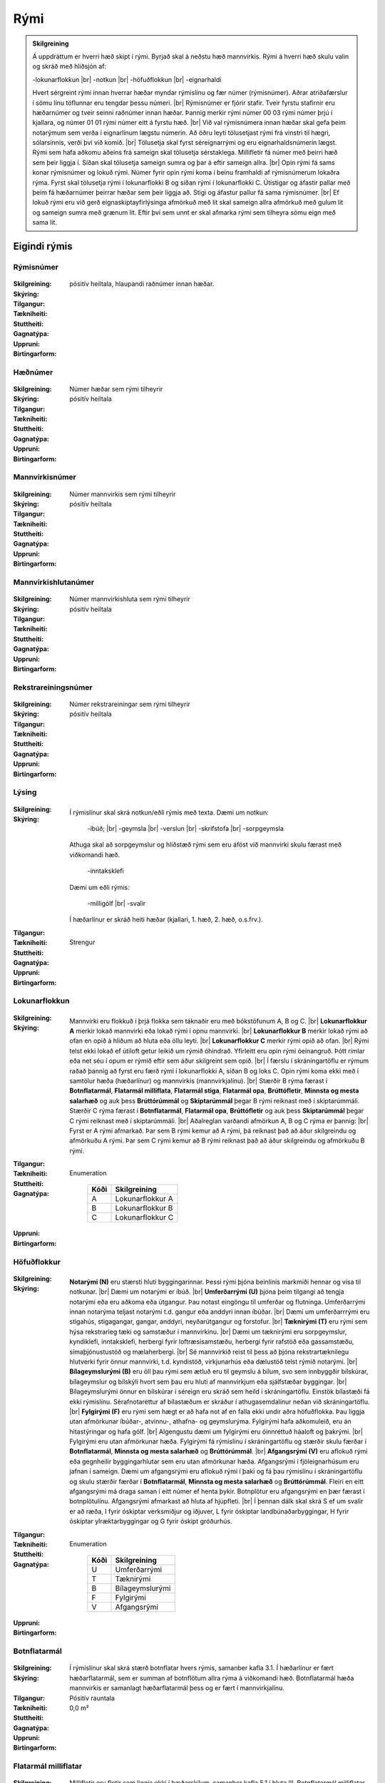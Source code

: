 Rými
======

.. admonition:: Skilgreining
    
  Á uppdráttum er hverri hæð skipt í rými. Byrjað skal á neðstu hæð mannvirkis. Rými á hverri hæð skulu valin og skráð með hliðsjón af:

  -lokunarflokkun	
  |br| -notkun	
  |br| -höfuðflokkun	
  |br| -eignarhaldi	

  Hvert sérgreint rými innan hverrar hæðar myndar rýmislínu og fær númer (rýmisnúmer). Aðrar atriðafærslur í sömu línu töflunnar eru tengdar þessu númeri.
  |br| Rýmisnúmer er fjórir stafir. Tveir fyrstu stafirnir eru hæðarnúmer og tveir seinni raðnúmer innan hæðar.  Þannig merkir rými númer 00 03 rými númer þrjú í kjallara, og númer 01 01 rými númer eitt á fyrstu hæð.
  |br| Við val rýmisnúmera innan hæðar skal gefa þeim notarýmum sem verða í eignarlínum lægstu númerin. Að öðru leyti tölusetjast rými frá vinstri til hægri, sólarsinnis, verði því við komið.
  |br| Tölusetja skal fyrst séreignarrými og eru eignarhaldsnúmerin lægst. Rými sem hafa aðkomu aðeins frá sameign skal tölusetja sérstaklega. Millifletir fá númer með þeirri hæð sem þeir liggja í. Síðan skal tölusetja sameign sumra og þar á eftir sameign allra.
  |br| Opin rými fá sams konar rýmisnúmer og lokuð rými. Númer fyrir opin rými koma í beinu framhaldi af rýmisnúmerum lokaðra rýma. Fyrst skal tölusetja rými í lokunarflokki B og síðan rými í lokunarflokki C. Útistigar og áfastir pallar með þeim fá hæðarnúmer þeirrar hæðar sem þeir liggja að. Stigi og áfastur pallur fá sama rýmisnúmer.
  |br| Ef lokuð rými eru við gerð eignaskiptayfirlýsinga afmörkuð með lit skal sameign allra afmörkuð með gulum lit og sameign sumra með grænum lit. Eftir því sem unnt er skal afmarka rými sem tilheyra sömu eign með sama lit.
    
Eigindi rýmis
-------------------


Rýmisnúmer
~~~~~~~~~~
  
 .. todo::
  Vantar að klára eigindi
  
:Skilgreining:
 

:Skýring:
  

:Tilgangur:
  
  
:Tækniheiti:
 
 
:Stuttheiti:
 

:Gagnatýpa:
 pósitív heiltala, hlaupandi raðnúmer innan hæðar. 
 
:Uppruni:
 
 
:Birtingarform: 
 
   
Hæðnúmer
~~~~~~~~
  
 .. todo::
  Vantar að klára eigindi
  
:Skilgreining:
 Númer hæðar sem rými tilheyrir

:Skýring:
  

:Tilgangur:
  
  
:Tækniheiti:
 
 
:Stuttheiti:
 

:Gagnatýpa:
 pósitív heiltala 
 
:Uppruni:
 
 
:Birtingarform: 
 
  
Mannvirkisnúmer
~~~~~~~~~~~~~~~
  
 .. todo::
  Vantar að klára eigindi
  
:Skilgreining:
 Númer mannvirkis sem rými tilheyrir

:Skýring:
  

:Tilgangur:
  
  
:Tækniheiti:
 
 
:Stuttheiti:
 

:Gagnatýpa:
 pósitív heiltala 
 
:Uppruni:
 
 
:Birtingarform: 
 
   
Mannvirkishlutanúmer
~~~~~~~~~~~~~~~~~~~~
  
 .. todo::
  Vantar að klára eigindi
  
:Skilgreining:
 Númer mannvirkishluta sem rými tilheyrir

:Skýring:
  

:Tilgangur:
  
  
:Tækniheiti:
 
 
:Stuttheiti:
 

:Gagnatýpa:
 pósitív heiltala 
 
:Uppruni:
 
 
:Birtingarform: 
 
  
Rekstrareiningsnúmer
~~~~~~~~~~~~~~~~~~~~
  
 .. todo::
  Vantar að klára eigindi
  
:Skilgreining:
 Númer rekstrareiningar sem rými tilheyrir

:Skýring:
  

:Tilgangur:
  
  
:Tækniheiti:
 
 
:Stuttheiti:
 

:Gagnatýpa:
 pósitív heiltala 
 
:Uppruni:
 
 
:Birtingarform: 
 
  
Lýsing
~~~~~~
  
 .. todo::
  Vantar að klára eigindi
  
:Skilgreining:
 
:Skýring:
  Í rýmislínur skal skrá notkun/eðli rýmis með texta. Dæmi um notkun:
  
	-íbúð;
	|br| -geymsla
	|br| -verslun
	|br| -skrifstofa
	|br| -sorpgeymsla
   
  Athuga skal að sorpgeymslur og hliðstæð rými sem eru áföst við mannvirki skulu færast með viðkomandi hæð.
   
	-inntaksklefi

  Dæmi um eðli rýmis:
  
	-milligólf
	|br| -svalir
  
  Í hæðarlínur er skráð heiti hæðar (kjallari, 1. hæð, 2. hæð, o.s.frv.).  

:Tilgangur:
  
  
:Tækniheiti:
 
 
:Stuttheiti:
 

:Gagnatýpa:
 Strengur 
 
:Uppruni:
 
 
:Birtingarform: 
 
  
Lokunarflokkun
~~~~~~~~~~~~~~
  
 .. todo::
  Vantar að klára eigindi
  
:Skilgreining:


:Skýring:
  Mannvirki eru flokkuð í þrjá flokka sem táknaðir eru með bókstöfunum A, B og C. 
  |br| **Lokunarflokkur A** merkir lokað mannvirki eða lokað rými í opnu mannvirki. 
  |br| **Lokunarflokkur B** merkir lokað rými að ofan en opið á hliðum að hluta eða öllu leyti. 
  |br| **Lokunarflokkur C** merkir rými opið að ofan.
  |br| Rými telst ekki lokað ef útiloft getur leikið um rýmið óhindrað. Yfirleitt eru opin rými óeinangruð. Þótt rimlar eða net séu í opum er rýmið eftir sem áður skilgreint sem opið.
  |br| Í færslu í skráningartöflu er rýmum raðað þannig að fyrst eru færð rými í lokunarflokki A, síðan B og loks C. Opin rými koma ekki með í samtölur hæða (hæðarlínur) og mannvirkis (mannvirkjalínu).
  |br| Stærðir B rýma færast í **Botnflatarmál**, **Flatarmál milliflata**, **Flatarmál stiga**, **Flatarmál opa**, **Brúttófletir**, **Minnsta og mesta salarhæð** og auk þess **Brúttórúmmál** og **Skiptarúmmál** þegar B rými reiknast með í skiptarúmmáli. Stærðir C rýma færast í **Botnflatarmál**, **Flatarmál opa**, **Brúttófletir** og auk þess **Skiptarúmmál** þegar C rými reiknast með í skiptarúmmáli.
  |br| Aðalreglan varðandi afmörkun A, B og C rýma er þannig:
  |br| Fyrst er A rými afmarkað. Þar sem B rými kemur að A rými, þá reiknast það að áður skilgreindu og afmörkuðu A rými. Þar sem C rými kemur að B rými reiknast það að áður skilgreindu og afmörkuðu B rými.

:Tilgangur:
  
  
:Tækniheiti:
 
 
:Stuttheiti:
 

:Gagnatýpa:
 Enumeration 

   .. csv-table:: 
     :header: "Kóði", "Skilgreining"

     "A", "Lokunarflokkur A"
     "B", "Lokunarflokkur B"
     "C", "Lokunarflokkur C"
 
:Uppruni:
 
 
:Birtingarform: 
 
  
Höfuðflokkur
~~~~~~~~~~~~
  
 .. todo::
  Vantar að klára eigindi
  
:Skilgreining:
 

:Skýring:
  **Notarými (N)** eru stærsti hluti byggingarinnar. Þessi rými þjóna beinlínis markmiði hennar og vísa til notkunar.
  |br| Dæmi um notarými er íbúð.
  |br| **Umferðarrými (U)** þjóna þeim tilgangi að tengja notarými eða eru aðkoma eða útgangur. Þau notast eingöngu til umferðar og flutninga. Umferðarrými innan notarýma teljast notarými t.d. gangur eða anddyri innan íbúðar.
  |br| Dæmi um umferðarrrými eru stigahús, stigagangar, gangar, anddyri, neyðarútgangur og forstofur.
  |br| **Tæknirými (T)** eru rými sem hýsa rekstrarleg tæki og samstæður í mannvirkinu.
  |br| Dæmi um tæknirými eru sorpgeymslur, kyndiklefi, inntaksklefi, herbergi fyrir loftræsisamstæðu, herbergi fyrir rafstöð eða gassamstæðu, símaþjónustustöð og mælaherbergi.
  |br| Sé mannvirkið reist til þess að þjóna rekstrartæknilegu hlutverki fyrir önnur mannvirki, t.d. kyndistöð, virkjunarhús eða dælustöð telst rýmið notarými.
  |br| **Bílageymslurými (B)** eru öll þau rými sem ætluð eru til geymslu á bílum, svo sem innbyggðir bílskúrar, bílageymslur og bílskýli hvort sem þau eru hluti af mannvirkjum eða sjálfstæðar byggingar.
  |br| Bílageymslurými önnur en bílskúrar í séreign eru skráð sem heild í skráningartöflu. Einstök bílastæði fá ekki rýmislínu. Sérafnotaréttur af bílastæðum er skráður í athugasemdalínur neðan við skráningartöflu.
  |br| **Fylgirými (F)** eru rými sem hægt er að hafa not af en falla ekki undir aðra höfuðflokka. Þau liggja utan afmörkunar íbúðar-, atvinnu-, athafna- og geymslurýma. Fylgirými hafa aðkomuleið, eru án hitastýringar og hafa gólf.
  |br| Algengustu dæmi um fylgirými eru óinnréttuð háaloft og þakrými.
  |br| Fylgirými eru utan afmörkunar hæða. Fylgirými fá rýmislínu í skráningartöflu og stærðir skulu færðar í **Botnflatarmál**, **Minnsta og mesta salarhæð** og **Brúttórúmmál**.
  |br| **Afgangsrými (V)** eru aflokuð rými eða gegnheilir byggingarhlutar sem eru utan afmörkunar hæða. Afgangsrými í fjöleignarhúsum eru jafnan í sameign. Dæmi um afgangsrými eru aflokuð rými í þaki og fá þau rýmislínu í skráningartöflu og skulu stærðir færðar í **Botnflatarmál**, **Minnsta og mesta salarhæð** og **Brúttórúmmál**. Fleiri en eitt afgangsrými má draga saman í eitt númer ef henta þykir. Botnplötur eru afgangsrými en þær færast í botnplötulínu. Afgangsrými afmarkast að hluta af hjúpfleti.
  |br| Í þennan dálk skal skrá S ef um svalir er að ræða, I fyrir óskiptar verksmiðjur og iðjuver, L fyrir óskiptar landbúnaðarbyggingar, H fyrir óskiptar ylræktarbyggingar og G fyrir óskipt gróðurhús.
:Tilgangur:
  
  
:Tækniheiti:
 
 
:Stuttheiti:
 

:Gagnatýpa:
 Enumeration 

   .. csv-table:: 
     :header: "Kóði", "Skilgreining"

     "U", "Umferðarrými"
     "T", "Tæknirými"
     "B", "Bílageymslurými"
     "F", "Fylgirými"
     "V", "Afgangsrými"
 
:Uppruni:
 
 
:Birtingarform: 
 
 
Botnflatarmál
~~~~~~~~~~~~~
  
 .. todo::
  Vantar að klára eigindi

:Skilgreining:


:Skýring:
  Í rýmislínur skal skrá stærð botnflatar hvers rýmis, samanber kafla 3.1. Í hæðarlínur er fært hæðarflatarmál, sem er summan af botnflötum allra rýma á viðkomandi hæð.  Botnflatarmál hæða mannvirkis er samanlagt hæðarflatarmál þess og er fært í mannvirkjalínu.

:Tilgangur:
  
  
:Tækniheiti:
 
 
:Stuttheiti:
 

:Gagnatýpa:
 Pósitív rauntala  
 
:Uppruni:
 
 
:Birtingarform: 
 0,0 m²
 
Flatarmál milliflatar
~~~~~~~~~~~~~~~~~~~~~
  
 .. todo::
  Vantar að klára eigindi

:Skilgreining:


:Skýring:
  Millifletir eru fletir sem liggja ekki í hæðarskilum, samanber kafla 5.1 í hluta III. Botnflatarmál milliflatar er heildarflatarmál hans og innifelur m.a. op, en stærð þeirra er færð í **Flatarmál opa** í rýmislínu milliflatarins.
  |br| Botnflatarmál innflata reiknast innan útveggja og innan afmarkandi veggja á eignaskilum, sbr. 5.1.1.
  |br| Í rýmislínur er fært botnflatarmál hvers millirýmis innan viðkomandi hæðar.
  |br| Í hæðarlínur er færð summa botnflatarmáls millihæða innan hverrar hæðar.
  |br| Flatarmál botnflata millihæða skal skráð í m² með einum aukastaf.

:Tilgangur:
  
  
:Tækniheiti:
 
 
:Stuttheiti:
 

:Gagnatýpa:
 Pósitív rauntala 
 
:Uppruni:
 
 
:Birtingarform: 
 0,0 m²
 
Flatarmál stiga
~~~~~~~~~~~~~~~
  
 .. todo::
  Vantar að klára eigindi

:Skilgreining:


:Skýring:
  Í rýmislínur er fært samanlagt flatarmál stiga í hverju rými, samkvæmt skilgreiningu í hluta III.
  |br| Í hæðarlínur er fært samanlagt flatarmál stiga á hæð.
  |br| Í mannvirkjalínu er færð samanlögð stærð stiga í mannvirkinu.
  |br| Flatarmál stiga skal skrá í m² með einum aukastaf.

:Tilgangur:
  
  
:Tækniheiti:
 
 
:Stuttheiti:
 

:Gagnatýpa:
 Rauntala 
 
:Uppruni:
 
 
:Birtingarform: 
  0,0 m²
 
Flatarmál opa
~~~~~~~~~~~~~
  
 .. todo::
  Vantar að klára eigindi

:Skilgreining:


:Skýring:
  Í rýmislínur er færð samanlögð stærð opa í hverju rými samkvæmt skilgreiningu í hluta III.
  |br| Í hæðarlínur er færð samanlögð stærð opa á hæðinni.
  |br| Í mannvirkjalínu er færð samanlögð stærð opa í mannvirkinu.
  |br| Op skal skrá í m² með einum aukastaf.

:Tilgangur:
  
  
:Tækniheiti:
 
 
:Stuttheiti:
 

:Gagnatýpa:
 Rauntala 
 
:Uppruni:
 
 
:Birtingarform: 
 0,0 m²
 
Brúttófletir
~~~~~~~~~~~~
  
 .. todo::
  Vantar að klára eigindi

:Skilgreining:


:Skýring:
  Í rýmislínur skal skrá brúttóflatarmál hvers rýmis án tillits til salarhæðar. Það reiknast sem:
  |br| **Brúttófletir** = **Botnflatarmál** + **Flatarmál milliflata** - **Flatarmál opa**
  |br| Í hæðarlínur er fært samanlagt brúttóflatarmál allra rýma innan hæðarinnar.
  |br| Brúttóflatarmál mannvirkis er samanlagt brúttóflatarmál allra hæða þess og færist í mannvirkjalínu.
  |br| Brúttóflatarmál skal skrá í m² með einum aukastaf.

:Tilgangur:
  
  
:Tækniheiti:
 
 
:Stuttheiti:
 

:Gagnatýpa:
 Rauntala 
 
:Uppruni:
 Reiknað
 
:Birtingarform: 
 0,0 m²
 
Brúttó rúmmál
~~~~~~~~~~~~~
  
 .. todo::
  Vantar að klára eigindi

:Skilgreining:


:Skýring:
  Í rýmislínur skal skrá brúttórúmmál hvers rýmis í lokunarflokki A, en auk þess bróttórúmmál rýma í lokunarflokki B þegar þau hafa áhrif á skiptarúmmál.
  |br| Brúttórúmmál rýmis hvort sem er í lokunarflokki A eða B er botnflatarmál rýmis margfaldað með meðalsalarhæð þess.
  |br| Brúttórúmmál hæðar er samanlagt rúmmál rýma innan hæðar og færist í hæðarlínu.
  |br| Rúmmál botnplötu skal skrá miðað við 20 sm heildarþykkt.
  |br| Brúttórúmmál mannvirkis er samanlagt brúttórúmmál hæða þess að viðbættu rúmmáli botnplötu og öðrum lokuðum rýmum mannvirkisins, séu þau utan afmörkunar hæða.
  |br| Brúttórúmmál skal skrá í m³ með einum aukastaf.

:Tilgangur:
  
  
:Tækniheiti:
 
 
:Stuttheiti:
 

:Gagnatýpa:
 Rauntala 
 
:Uppruni:
 
 
:Birtingarform: 
 0,0 m³
 
Nettóflatarmál 
~~~~~~~~~~~~~~
  
 .. todo::
  Vantar að klára eigindi

:Skilgreining:


:Skýring:
  Í rýmislínur skal skrá nettóflatarmál hvers rýmis án tillits til salarhæðar.
  |br| Nettóflötur rýmis er botnflötur þess að frádregnum:
  |br| - láréttum þversniðum útveggja;
  |br| - láréttum þversniðum burðarveggja og fastra innveggja;
  |br| - opum.
  |br| Nettóflatarmál reiknast af nettófleti rýma, hæða og milliflata.
  |br| Nettóflatarmál reiknast ekki af stigum.
  |br| Gólfflötur undir dyraopum telst ekki til nettóflatar nema lengd flatarins sé meiri en 1,50 m.
  |br| Í atvinnuhúsnæði er heimilt að skrá í þennan dálk sem nettóflatarmál rýmis flatarmál innan afmarkandi veggja að frádregnum berandi veggjum, súlum og opum stærri en 1 m². Þannig reiknað nettóflatarmál má nota við útreikning skiptarúmmáls.
  |br| Lyftuop reiknast sem nettó- og brúttóflötur gangi lyfta á viðkomandi hæð, ella telst það op.

:Tilgangur:
  
  
:Tækniheiti:
 
 
:Stuttheiti:
 

:Gagnatýpa:
 Rauntala 
 
:Uppruni:
 
 
:Birtingarform: 
 0,0 m²
 

Birt flatarmál
~~~~~~~~~~~~~~
  
 .. todo::
  Vantar að klára eigindi

:Skilgreining:


:Skýring:
  Í rýmislínur séreignarrýma í lokunarflokki A og höfuðflokkum N, U, T og B eru færðar birtar stærðir, sem eru eftirfarandi:
  |br| **Birt flatarmál** = **Botnflatarmál** + **Flatarmál milliflata** - **Flatarmál opa** - **Brúttóflatarmál rýma með salarhæð undir 1,80 m**.
  |br| Þ.e. flatarmál botnflata og milliflata að frádregnu flatarmáli opa og brúttóflata með salarhæð minni en 1,80 m.
  |br| Í hæðarlínur eru færðar samtölur úr rýmislínum og í mannvirkjalínu er færð samtala úr hæðarlínum.
  |br| Birtar stærðir skal skrá í m² með einum aukastaf.
  |br| Bílskúr skal alltaf skrá sérstaklega, einnig þegar hann er í sama matshluta og íbúðin sem hann tilheyrir.

:Tilgangur:
  
  
:Tækniheiti:
 
 
:Stuttheiti:
 

:Gagnatýpa:
 Rauntala 
 
:Uppruni:
 Reiknað
 
:Birtingarform: 
 0,0 m²

 
Skiptarúmmál
~~~~~~~~~~~~
  
 .. todo::
  Vantar að klára eigindi

:Skilgreining:


:Skýring:
  Í rýmislínur séreignarrýma og sameignar sumra í lokunarflokki A og höfuðflokkum N, U, T og B er fært nettóflatarmál rýmis x meðalsalarhæð.
  |br| Sem salarhæð yfir nettófleti skal oftast nota hlutfallið brúttórúmmál deilt með botnflatarmáli þess rýmis sem nettóflöturinn er í. Í stigagöngum skal þó salarhæð yfir nettófleti aldrei vera meiri en salarhæð viðkomandi hæðar.
  |br| Í rýmislínur rýma í lokunarflokki B skal á samsvarandi hátt færa brúttórúmmál x 0,6 og botnflatarmál rýma í lokunarflokki C x 1 m þegar slík rými reiknast með í skiptarúmmáli.
  |br| Í rýmislínur svala og sams konar flata í séreign eða sameign sumra er fært botnflatarmál þeirra x 1 m.
  
:Tilgangur:
  
  
:Tækniheiti:
 
 
:Stuttheiti:
 

:Gagnatýpa:
 Rauntala 
 
:Uppruni:
 Reiknað
 
:Birtingarform: 
 
 
Reiknitala skiptarúmmáls
~~~~~~~~~~~~~~~~~~~~~~~~
  
 .. todo::
  Vantar að klára eigindi

:Skilgreining:


:Skýring:
  Þegar rými í lokunarflokki A eru óregluleg og **Brúttórúmmál**/**Botnflatarmál** reglan gildir ekki skal skrá reiknaða salarhæð í **Reiknitala skiptarúmmáls**. Fyrir rýmislínur í lokunarflokki B og C, sem eru ekki svalir en eiga samt að fá skiptarúmmál, er nauðsynlegt að skrá 0,6 fyrir B rými og 1 fyrir C rými í **Reiknitala skiptarúmmáls**.

:Tilgangur:
  
  
:Tækniheiti:
 
 
:Stuttheiti:
 

:Gagnatýpa:
 Rauntala 
 
:Uppruni:
 Reiknað
 
:Birtingarform: 
 0,0 m³

Rekstrartegund flokkun
~~~~~~~~~~~~~~~~~~~~~~
  
 .. todo::
  Vantar að klára eigindi
  
:Skilgreining:


:Skýring:
  

:Tilgangur:
  
  
:Tækniheiti:
 
 
:Stuttheiti:
 

:Gagnatýpa:
 Strengur (enum) 
 
:Uppruni:
 
 
:Birtingarform: 
 
 
Nettóflatarmál 150
~~~~~~~~~~~~~~~~~~
  
 .. todo::
  Verður þetta með?

:Skilgreining:


:Skýring:
  

:Tilgangur:
  
  
:Tækniheiti:
 
 
:Stuttheiti:
 

:Gagnatýpa:
 Rauntala 
 
:Uppruni:
 
 
:Birtingarform: 
 